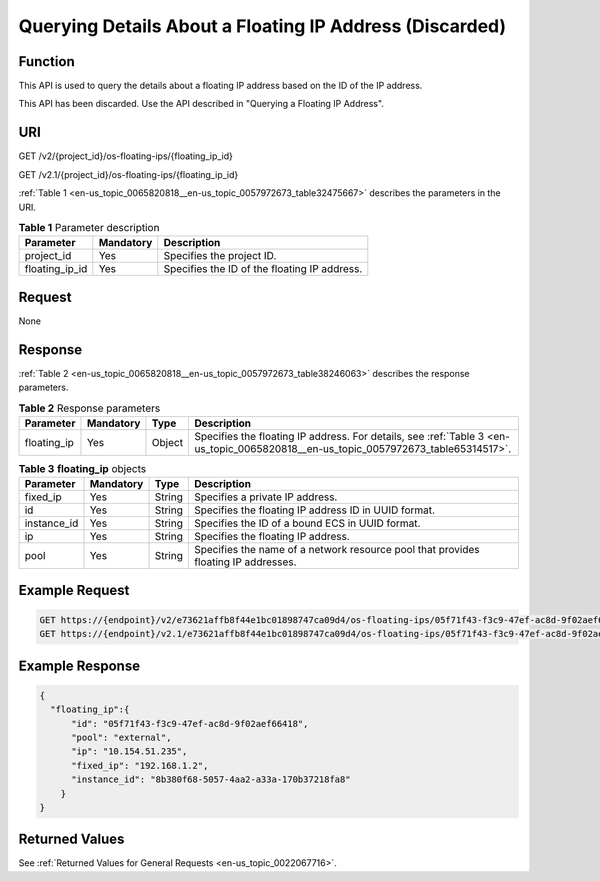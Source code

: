 .. _en-us_topic_0065820818:

Querying Details About a Floating IP Address (Discarded)
========================================================

Function
--------

This API is used to query the details about a floating IP address based on the ID of the IP address.

This API has been discarded. Use the API described in "Querying a Floating IP Address".

URI
---

GET /v2/{project_id}/os-floating-ips/{floating_ip_id}

GET /v2.1/{project_id}/os-floating-ips/{floating_ip_id}

:ref:`Table 1 <en-us_topic_0065820818__en-us_topic_0057972673_table32475667>` describes the parameters in the URI.

.. _en-us_topic_0065820818__en-us_topic_0057972673_table32475667:

.. table:: **Table 1** Parameter description

   ============== ========= ============================================
   Parameter      Mandatory Description
   ============== ========= ============================================
   project_id     Yes       Specifies the project ID.
   floating_ip_id Yes       Specifies the ID of the floating IP address.
   ============== ========= ============================================

Request
-------

None

Response
--------

:ref:`Table 2 <en-us_topic_0065820818__en-us_topic_0057972673_table38246063>` describes the response parameters.

.. _en-us_topic_0065820818__en-us_topic_0057972673_table38246063:

.. table:: **Table 2** Response parameters

   +-------------+-----------+--------+------------------------------------------------------------------------------------------------------------------------------------+
   | Parameter   | Mandatory | Type   | Description                                                                                                                        |
   +=============+===========+========+====================================================================================================================================+
   | floating_ip | Yes       | Object | Specifies the floating IP address. For details, see :ref:`Table 3 <en-us_topic_0065820818__en-us_topic_0057972673_table65314517>`. |
   +-------------+-----------+--------+------------------------------------------------------------------------------------------------------------------------------------+

.. _en-us_topic_0065820818__en-us_topic_0057972673_table65314517:

.. table:: **Table 3** **floating_ip** objects

   +-------------+-----------+--------+------------------------------------------------------------------------------------+
   | Parameter   | Mandatory | Type   | Description                                                                        |
   +=============+===========+========+====================================================================================+
   | fixed_ip    | Yes       | String | Specifies a private IP address.                                                    |
   +-------------+-----------+--------+------------------------------------------------------------------------------------+
   | id          | Yes       | String | Specifies the floating IP address ID in UUID format.                               |
   +-------------+-----------+--------+------------------------------------------------------------------------------------+
   | instance_id | Yes       | String | Specifies the ID of a bound ECS in UUID format.                                    |
   +-------------+-----------+--------+------------------------------------------------------------------------------------+
   | ip          | Yes       | String | Specifies the floating IP address.                                                 |
   +-------------+-----------+--------+------------------------------------------------------------------------------------+
   | pool        | Yes       | String | Specifies the name of a network resource pool that provides floating IP addresses. |
   +-------------+-----------+--------+------------------------------------------------------------------------------------+

Example Request
---------------

.. code-block::

   GET https://{endpoint}/v2/e73621affb8f44e1bc01898747ca09d4/os-floating-ips/05f71f43-f3c9-47ef-ac8d-9f02aef66418
   GET https://{endpoint}/v2.1/e73621affb8f44e1bc01898747ca09d4/os-floating-ips/05f71f43-f3c9-47ef-ac8d-9f02aef66418

Example Response
----------------

.. code-block::

   {
     "floating_ip":{
         "id": "05f71f43-f3c9-47ef-ac8d-9f02aef66418",
         "pool": "external",
         "ip": "10.154.51.235",
         "fixed_ip": "192.168.1.2",
         "instance_id": "8b380f68-5057-4aa2-a33a-170b37218fa8"
       }
   }

Returned Values
---------------

See :ref:`Returned Values for General Requests <en-us_topic_0022067716>`.
